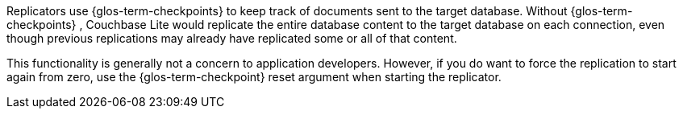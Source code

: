 
Replicators use {glos-term-checkpoints} to keep track of documents sent to the target database.
Without {glos-term-checkpoints} , Couchbase Lite would replicate the entire database content to the target database on each connection, even though previous replications may already have replicated some or all of that content.

This functionality is generally not a concern to application developers.
However, if you do want to force the replication to start again from zero, use the {glos-term-checkpoint} reset argument when starting the replicator.
